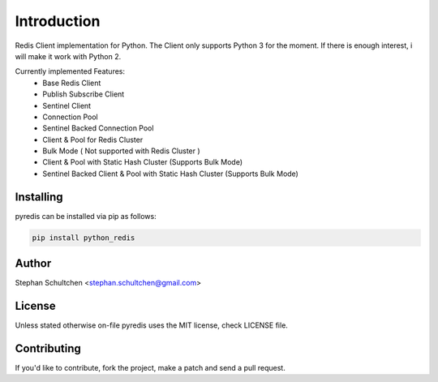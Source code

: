 Introduction
************
Redis Client implementation for Python. The Client only supports Python 3 for the moment.
If there is enough interest, i will make it work with Python 2.

Currently implemented Features:
  - Base Redis Client
  - Publish Subscribe Client
  - Sentinel Client
  - Connection Pool
  - Sentinel Backed Connection Pool
  - Client & Pool for Redis Cluster
  - Bulk Mode ( Not supported with Redis Cluster )
  - Client & Pool with Static Hash Cluster (Supports Bulk Mode)
  - Sentinel Backed Client & Pool with Static Hash Cluster (Supports Bulk Mode)


Installing
----------

pyredis can be installed via pip as follows:

.. code::

    pip install python_redis

Author
------

Stephan Schultchen <stephan.schultchen@gmail.com>

License
-------

Unless stated otherwise on-file pyredis uses the MIT license,
check LICENSE file.

Contributing
------------

If you'd like to contribute, fork the project, make a patch and send a pull
request.